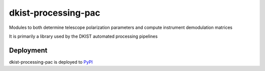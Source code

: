 dkist-processing-pac
====================

Modules to both determine telescope polarization parameters and compute instrument demodulation matrices

It is primarily a library used by the DKIST automated processing pipelines

Deployment
----------
dkist-processing-pac is deployed to `PyPI <https://pypi.org/project/dkist-processing-pac/>`_
